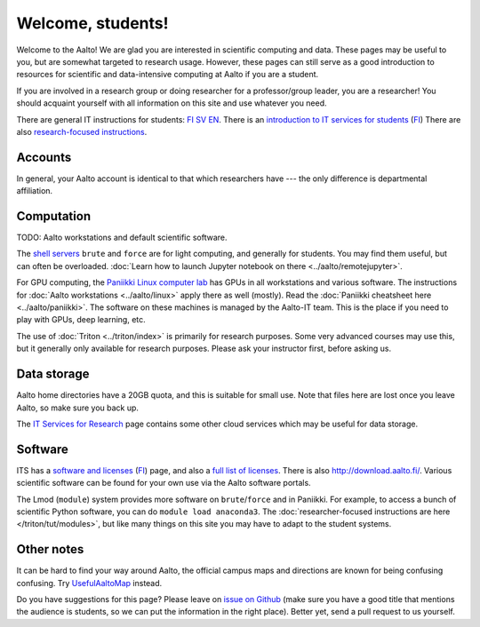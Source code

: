 ==================
Welcome, students!
==================

Welcome to the Aalto!  We are glad you are interested in scientific
computing and data.  These pages may be useful to you, but are
somewhat targeted to research usage.  However, these pages can still
serve as a good introduction to resources for scientific and
data-intensive computing at Aalto if you are a student.

If you are involved in a research group or doing researcher for a
professor/group leader, you are a researcher!  You should acquaint
yourself with all information on this site and use whatever you
need.

There are general IT instructions for students: `FI <itsFI_>`_ `SV
<itsSV_>`_ `EN <itsEN_>`_.  There is an `introduction to IT services
for students <itsrv_std_>`_ (`FI <itsrv_std_fi_>`_) There are also
`research-focused instructions <itsr_>`_.

.. _itsFI: https://into.aalto.fi/display/fiit/Etusivu
.. _itsSV: https://into.aalto.fi/display/svit/Startsida
.. _itsrv_std: https://into.aalto.fi/display/fiit/IT-pikaopas+opiskelijoille
.. _itsrv_std_fi: https://into.aalto.fi/display/fiit/IT-pikaopas+opiskelijoille
.. _itsrv_std_sv: https://into.aalto.fi/pages/viewpage.action?pageId=17334253
.. _itsEN: https://into.aalto.fi/display/enit/Homepage



Accounts
========

In general, your Aalto account is identical to that which researchers
have --- the only difference is departmental affiliation.



Computation
===========

TODO: Aalto workstations and default scientific software.

The `shell servers
<https://inside.aalto.fi/display/ITServices/Servers+for+light+computing>`_
``brute`` and ``force`` are for light computing, and generally for
students.  You may find them useful, but can often be overloaded. :doc:`Learn how to launch Jupyter notebook on there <../aalto/remotejupyter>`.

For GPU computing, the `Paniikki Linux computer lab
<http://usefulaaltomap.fi/#!/select/paniikki>`_ has GPUs in all
workstations and various software.  The instructions for :doc:`Aalto
workstations <../aalto/linux>` apply there as well (mostly). Read the
:doc:`Paniikki cheatsheet here <../aalto/paniikki>`. The
software on these machines is managed by the Aalto-IT team.  This is
the place if you need to play with GPUs, deep learning, etc.

The use of :doc:`Triton <../triton/index>` is primarily for research
purposes.  Some very advanced courses may use this, but it generally
only available for research purposes.  Please ask your instructor
first, before asking us.



Data storage
============

Aalto home directories have a 20GB quota, and this is suitable for
small use.  Note that files here are lost once you leave Aalto, so
make sure you back up.

The `IT Services for Research <itsr_>`_ page contains some other cloud
services which may be useful for data storage.

.. _itsr: https://inside.aalto.fi/display/ITServices/IT+Services+for+Research



Software
========

ITS has a `software and licenses <its_sw_>`_ (`FI <its_sw_fi_>`_)
page, and also a `full list of licenses <its_sw_list_>`_.  There is
also http://download.aalto.fi/.  Various scientific software can be
found for your own use via the Aalto software portals.


.. _its_sw: https://inside.aalto.fi/display/ITServices/Software+and+licenses
.. _its_sw_fi: https://inside.aalto.fi/display/ITPK/Ohjelmistot+ja+lisenssit
.. _its_sw_list: https://inside.aalto.fi/display/ITServices/University+software+licenses


The Lmod (``module``) system provides more software on
``brute``/``force`` and in Paniikki.  For example, to access a bunch
of scientific Python software, you can do ``module load anaconda3``.
The :doc:`researcher-focused instructions are here
</triton/tut/modules>`, but like many things on this site you may have
to adapt to the student systems.



Other notes
===========
It can be hard to find your way around Aalto, the official campus maps
and directions are known for being confusing confusing.  Try
`UsefulAaltoMap <http://usefulaaltomap.fi>`_ instead.

Do you have suggestions for this page?  Please leave on `issue on
Github <scicomp_github_issues_>`_ (make sure you have a good title
that mentions the audience is students, so we can put the information
in the right place).  Better yet, send a pull request to us yourself.

.. _scicomp_github_issues: https://github.com/AaltoScienceIT/scicomp-docs/issues
